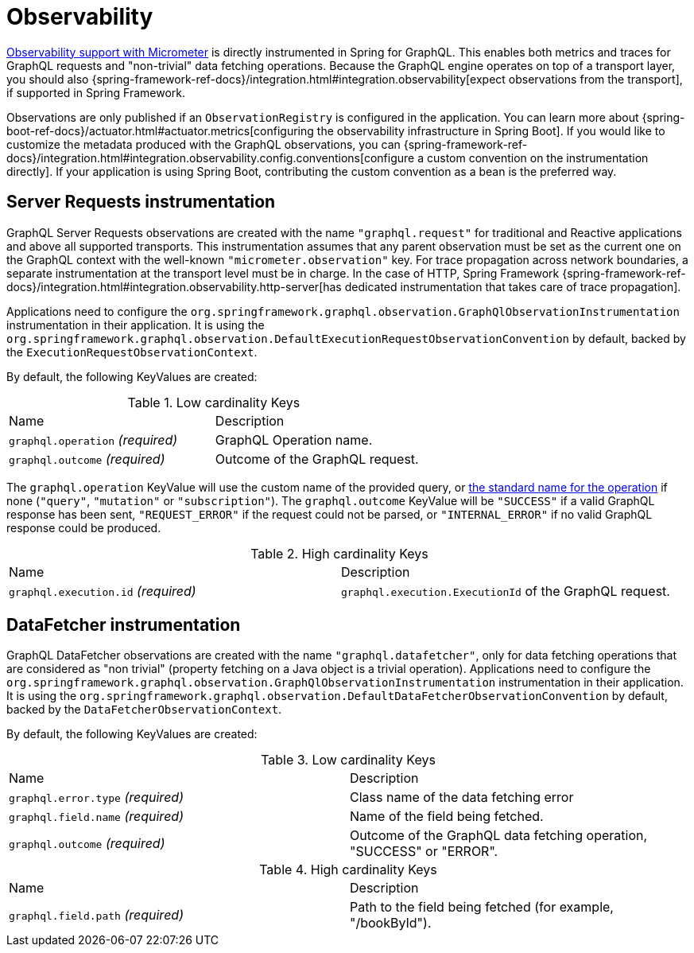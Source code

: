 [[observability]]
= Observability

https://micrometer.io/docs/observation[Observability support with Micrometer] is directly instrumented in Spring for GraphQL.
This enables both metrics and traces for GraphQL requests and "non-trivial" data fetching operations.
Because the GraphQL engine operates on top of a transport layer, you should also {spring-framework-ref-docs}/integration.html#integration.observability[expect observations from the transport], if supported in Spring Framework.

Observations are only published if an `ObservationRegistry` is configured in the application.
You can learn more about {spring-boot-ref-docs}/actuator.html#actuator.metrics[configuring the observability infrastructure in Spring Boot].
If you would like to customize the metadata produced with the GraphQL observations, you can {spring-framework-ref-docs}/integration.html#integration.observability.config.conventions[configure a custom convention on the instrumentation directly].
If your application is using Spring Boot, contributing the custom convention as a bean is the preferred way.

[[observability.server.request]]
== Server Requests instrumentation

GraphQL Server Requests observations are created with the name `"graphql.request"` for traditional and Reactive applications and above all supported transports.
This instrumentation assumes that any parent observation must be set as the current one on the GraphQL context with the well-known `"micrometer.observation"` key.
For trace propagation across network boundaries, a separate instrumentation at the transport level must be in charge.
In the case of HTTP, Spring Framework {spring-framework-ref-docs}/integration.html#integration.observability.http-server[has dedicated instrumentation that takes care of trace propagation].

Applications need to configure the `org.springframework.graphql.observation.GraphQlObservationInstrumentation` instrumentation in their application.
It is using the `org.springframework.graphql.observation.DefaultExecutionRequestObservationConvention` by default, backed by the `ExecutionRequestObservationContext`.

By default, the following KeyValues are created:

.Low cardinality Keys
[cols="a,a"]
|===
|Name | Description
|`graphql.operation` _(required)_|GraphQL Operation name.
|`graphql.outcome` _(required)_|Outcome of the GraphQL request.
|===

The `graphql.operation` KeyValue will use the custom name of the provided query, or http://spec.graphql.org/draft/#sec-Language.Operations[the standard name for the operation] if none (`"query"`, `"mutation"` or `"subscription"`).
The `graphql.outcome` KeyValue will be `"SUCCESS"` if a valid GraphQL response has been sent, `"REQUEST_ERROR"` if the request could not be parsed, or `"INTERNAL_ERROR"` if no valid GraphQL response could be produced.

.High cardinality Keys
[cols="a,a"]
|===
|Name | Description
|`graphql.execution.id` _(required)_|`graphql.execution.ExecutionId` of the GraphQL request.
|===



[[observability.server.datafetcher]]
== DataFetcher instrumentation

GraphQL DataFetcher observations are created with the name `"graphql.datafetcher"`, only for data fetching operations that are considered as "non trivial" (property fetching on a Java object is a trivial operation).
Applications need to configure the `org.springframework.graphql.observation.GraphQlObservationInstrumentation` instrumentation in their application.
It is using the `org.springframework.graphql.observation.DefaultDataFetcherObservationConvention` by default, backed by the `DataFetcherObservationContext`.

By default, the following KeyValues are created:

.Low cardinality Keys
[cols="a,a"]
|===
|Name | Description
|`graphql.error.type` _(required)_|Class name of the data fetching error
|`graphql.field.name` _(required)_|Name of the field being fetched.
|`graphql.outcome` _(required)_|Outcome of the GraphQL data fetching operation, "SUCCESS" or "ERROR".
|===


.High cardinality Keys
|===
|Name | Description
|`graphql.field.path` _(required)_|Path to the field being fetched (for example, "/bookById").
|===
